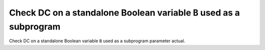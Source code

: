Check DC on a standalone Boolean variable ``B`` used as a subprogram
====================================================================

Check DC on a standalone Boolean variable ``B`` used as a subprogram
parameter actual.


